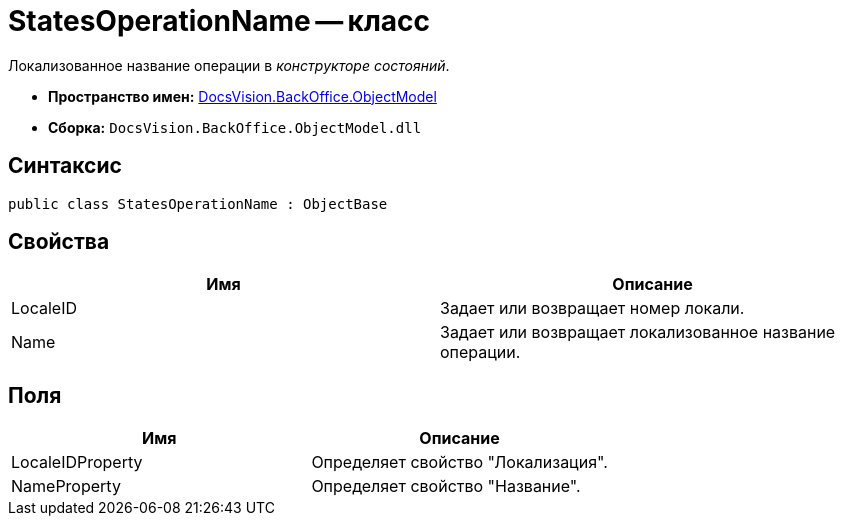 = StatesOperationName -- класс

Локализованное название операции в _конструкторе состояний_.

* *Пространство имен:* xref:api/DocsVision/Platform/ObjectModel/ObjectModel_NS.adoc[DocsVision.BackOffice.ObjectModel]
* *Сборка:* `DocsVision.BackOffice.ObjectModel.dll`

== Синтаксис

[source,csharp]
----
public class StatesOperationName : ObjectBase
----

== Свойства

[cols=",",options="header"]
|===
|Имя |Описание
|LocaleID |Задает или возвращает номер локали.
|Name |Задает или возвращает локализованное название операции.
|===

== Поля

[cols=",",options="header"]
|===
|Имя |Описание
|LocaleIDProperty |Определяет свойство "Локализация".
|NameProperty |Определяет свойство "Название".
|===
